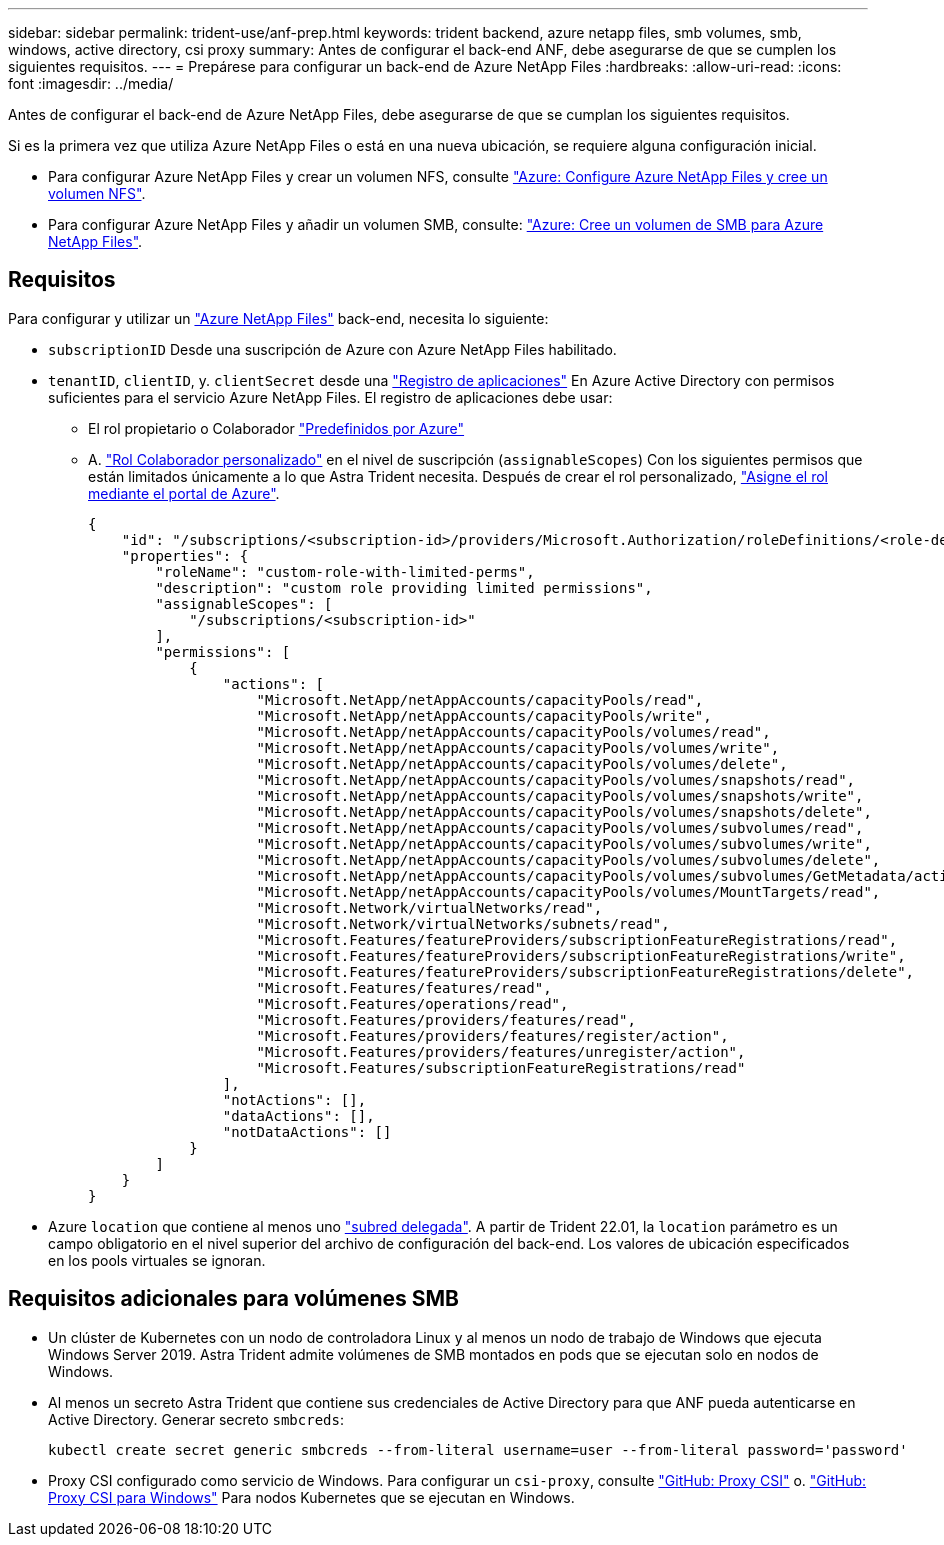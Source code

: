 ---
sidebar: sidebar 
permalink: trident-use/anf-prep.html 
keywords: trident backend, azure netapp files, smb volumes, smb, windows, active directory, csi proxy 
summary: Antes de configurar el back-end ANF, debe asegurarse de que se cumplen los siguientes requisitos. 
---
= Prepárese para configurar un back-end de Azure NetApp Files
:hardbreaks:
:allow-uri-read: 
:icons: font
:imagesdir: ../media/


Antes de configurar el back-end de Azure NetApp Files, debe asegurarse de que se cumplan los siguientes requisitos.

Si es la primera vez que utiliza Azure NetApp Files o está en una nueva ubicación, se requiere alguna configuración inicial.

* Para configurar Azure NetApp Files y crear un volumen NFS, consulte https://docs.microsoft.com/en-us/azure/azure-netapp-files/azure-netapp-files-quickstart-set-up-account-create-volumes["Azure: Configure Azure NetApp Files y cree un volumen NFS"^].
* Para configurar Azure NetApp Files y añadir un volumen SMB, consulte: https://docs.microsoft.com/en-us/azure/azure-netapp-files/azure-netapp-files-create-volumes-smb["Azure: Cree un volumen de SMB para Azure NetApp Files"^].




== Requisitos

Para configurar y utilizar un https://azure.microsoft.com/en-us/services/netapp/["Azure NetApp Files"^] back-end, necesita lo siguiente:

* `subscriptionID` Desde una suscripción de Azure con Azure NetApp Files habilitado.
* `tenantID`, `clientID`, y. `clientSecret` desde una link:https://docs.microsoft.com/en-us/azure/active-directory/develop/howto-create-service-principal-portal["Registro de aplicaciones"^] En Azure Active Directory con permisos suficientes para el servicio Azure NetApp Files. El registro de aplicaciones debe usar:
+
** El rol propietario o Colaborador link:https://docs.microsoft.com/en-us/azure/role-based-access-control/built-in-roles["Predefinidos por Azure"^]
** A. link:https://learn.microsoft.com/en-us/azure/role-based-access-control/custom-roles-portal["Rol Colaborador personalizado"] en el nivel de suscripción (`assignableScopes`) Con los siguientes permisos que están limitados únicamente a lo que Astra Trident necesita. Después de crear el rol personalizado, link:https://learn.microsoft.com/en-us/azure/role-based-access-control/role-assignments-portal["Asigne el rol mediante el portal de Azure"^].
+
[source, JSON]
----
{
    "id": "/subscriptions/<subscription-id>/providers/Microsoft.Authorization/roleDefinitions/<role-definition-id>",
    "properties": {
        "roleName": "custom-role-with-limited-perms",
        "description": "custom role providing limited permissions",
        "assignableScopes": [
            "/subscriptions/<subscription-id>"
        ],
        "permissions": [
            {
                "actions": [
                    "Microsoft.NetApp/netAppAccounts/capacityPools/read",
                    "Microsoft.NetApp/netAppAccounts/capacityPools/write",
                    "Microsoft.NetApp/netAppAccounts/capacityPools/volumes/read",
                    "Microsoft.NetApp/netAppAccounts/capacityPools/volumes/write",
                    "Microsoft.NetApp/netAppAccounts/capacityPools/volumes/delete",
                    "Microsoft.NetApp/netAppAccounts/capacityPools/volumes/snapshots/read",
                    "Microsoft.NetApp/netAppAccounts/capacityPools/volumes/snapshots/write",
                    "Microsoft.NetApp/netAppAccounts/capacityPools/volumes/snapshots/delete",
                    "Microsoft.NetApp/netAppAccounts/capacityPools/volumes/subvolumes/read",
                    "Microsoft.NetApp/netAppAccounts/capacityPools/volumes/subvolumes/write",
                    "Microsoft.NetApp/netAppAccounts/capacityPools/volumes/subvolumes/delete",
                    "Microsoft.NetApp/netAppAccounts/capacityPools/volumes/subvolumes/GetMetadata/action",
                    "Microsoft.NetApp/netAppAccounts/capacityPools/volumes/MountTargets/read",
                    "Microsoft.Network/virtualNetworks/read",
                    "Microsoft.Network/virtualNetworks/subnets/read",
                    "Microsoft.Features/featureProviders/subscriptionFeatureRegistrations/read",
                    "Microsoft.Features/featureProviders/subscriptionFeatureRegistrations/write",
                    "Microsoft.Features/featureProviders/subscriptionFeatureRegistrations/delete",
                    "Microsoft.Features/features/read",
                    "Microsoft.Features/operations/read",
                    "Microsoft.Features/providers/features/read",
                    "Microsoft.Features/providers/features/register/action",
                    "Microsoft.Features/providers/features/unregister/action",
                    "Microsoft.Features/subscriptionFeatureRegistrations/read"
                ],
                "notActions": [],
                "dataActions": [],
                "notDataActions": []
            }
        ]
    }
}
----


* Azure `location` que contiene al menos uno link:https://docs.microsoft.com/en-us/azure/azure-netapp-files/azure-netapp-files-delegate-subnet["subred delegada"^]. A partir de Trident 22.01, la `location` parámetro es un campo obligatorio en el nivel superior del archivo de configuración del back-end. Los valores de ubicación especificados en los pools virtuales se ignoran.




== Requisitos adicionales para volúmenes SMB

* Un clúster de Kubernetes con un nodo de controladora Linux y al menos un nodo de trabajo de Windows que ejecuta Windows Server 2019. Astra Trident admite volúmenes de SMB montados en pods que se ejecutan solo en nodos de Windows.
* Al menos un secreto Astra Trident que contiene sus credenciales de Active Directory para que ANF pueda autenticarse en Active Directory. Generar secreto `smbcreds`:
+
[listing]
----
kubectl create secret generic smbcreds --from-literal username=user --from-literal password='password'
----
* Proxy CSI configurado como servicio de Windows. Para configurar un `csi-proxy`, consulte link:https://github.com/kubernetes-csi/csi-proxy["GitHub: Proxy CSI"^] o. link:https://github.com/Azure/aks-engine/blob/master/docs/topics/csi-proxy-windows.md["GitHub: Proxy CSI para Windows"^] Para nodos Kubernetes que se ejecutan en Windows.

